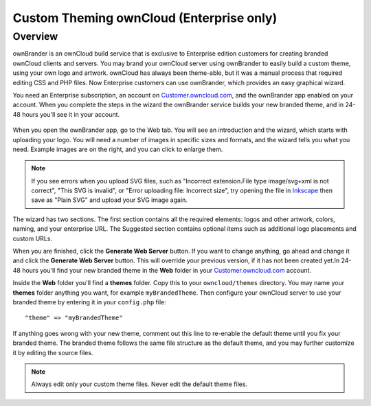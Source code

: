 =========================================
Custom Theming ownCloud (Enterprise only)
=========================================

Overview
--------

ownBrander is an ownCloud build service that is exclusive to Enterprise 
edition customers for creating branded ownCloud clients and servers. You 
may brand your ownCloud server using ownBrander to easily build a custom theme, 
using your own logo and artwork. ownCloud has always been theme-able, but it was 
a manual process that required editing CSS and PHP files. Now Enterprise 
customers can use ownBrander, which provides an easy graphical wizard. 

You need an Enterprise subscription, an account on 
`Customer.owncloud.com <https://customer.owncloud.com/owncloud>`_, and the 
ownBrander app enabled on your account. When you 
complete the steps in the wizard the ownBrander service builds your new branded 
theme, and in 24-48 hours you'll see it in your account.

.. figure:: ../images/ownbrander-1.png
   :alt: ownBrander app button is on the top left of your ownCloud Web GUI, 
    after clicking the down arrow at the right of the ownCloud logo
   
When you open the ownBrander app, go to the Web tab. You will see an 
introduction and the wizard, which starts with uploading your logo. You will 
need a number of images in specific sizes and formats, and the wizard tells you 
what you need. Example images are on the right, and you can click to enlarge 
them.

.. figure:: ../images/webbrander-1.png
   :alt: ownBrander wizard with instructions, upload buttons for your custom 
    branded images, and example screenshots

.. note:: If you see errors when you upload SVG files, such as "Incorrect 
   extension.File type image/svg+xml is not correct", "This SVG is invalid", 
   or "Error uploading file: Incorrect size", try opening the file in 
   `Inkscape <https://inkscape.org/en/>`_ then save as "Plain SVG" and 
   upload your SVG image again.

The wizard has two sections. The first section contains all the required 
elements: logos and other artwork, colors, naming, and your enterprise URL. The 
Suggested section contains optional items such as additional logo placements 
and custom URLs.

When you are finished, click the **Generate Web Server** button. If you want to 
change anything, go ahead and change it and click the **Generate Web Server** 
button. This will override your previous version, if it has not been created 
yet.In 24-48 hours you'll find your new branded theme in the **Web** folder in 
your `Customer.owncloud.com <https://customer.owncloud.com/owncloud>`_ account. 

Inside the **Web** folder you'll find a **themes** folder. Copy this to your 
``owncloud/themes`` directory. You may name your **themes** folder anything you 
want, for example ``myBrandedTheme``. Then configure your ownCloud server to 
use your branded theme by entering it in your ``config.php`` file::

 "theme" => "myBrandedTheme"

If anything goes wrong with your new theme, comment out this line to re-enable 
the default theme until you fix your branded theme. The branded theme follows 
the same file structure as the default theme, and you may further customize it 
by editing the source files. 

.. Note:: Always edit only your custom theme files. Never edit the default 
   theme files.   
